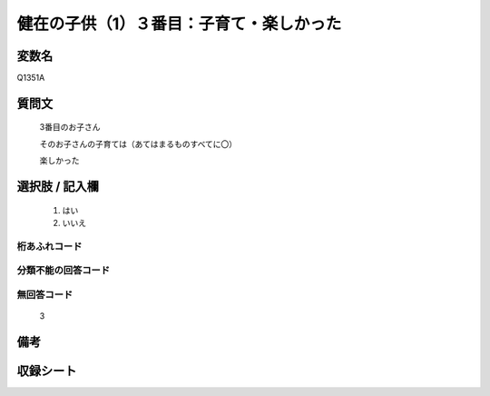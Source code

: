 .. title:: Q1351A
.. rst-class:: item
====================================================================================================
健在の子供（1）３番目：子育て・楽しかった
====================================================================================================

.. rst-class:: varname
変数名
==================

Q1351A

.. rst-class:: question
質問文
==================

   3番目のお子さん

   そのお子さんの子育ては（あてはまるものすべてに〇）

   楽しかった



.. rst-class:: answer
選択肢 / 記入欄
======================

  1. はい
  2. いいえ
 
  
.. rst-class:: overflow
桁あふれコード
-------------------------------
  


.. rst-class:: not_classified
分類不能の回答コード
-------------------------------------
  


.. rst-class:: not_available
無回答コード
-------------------------------------

  3

.. rst-class:: bikou
備考
==================



.. rst-class:: include_sheet
収録シート
=======================================
.. hlist::
   :columns: 3
   
   
   * p29_5
   
   


.. index:: Q1351A